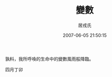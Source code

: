 #+TITLE:       變數
#+AUTHOR:      居戎氏
#+EMAIL:
#+DATE:        2007-06-05 21:50:15
#+URI:         /blog/%y/%m/%d/bian-shuo
#+KEYWORDS:
#+TAGS:        日記
#+LANGUAGE:    zh
#+OPTIONS:     H:3 num:nil toc:nil \n:t ::t |:t ^:nil -:nil f:t *:t <:t
#+DESCRIPTION:

孰料，我所呼喚的生命中的變數風雨般降臨。

四月丁卯
